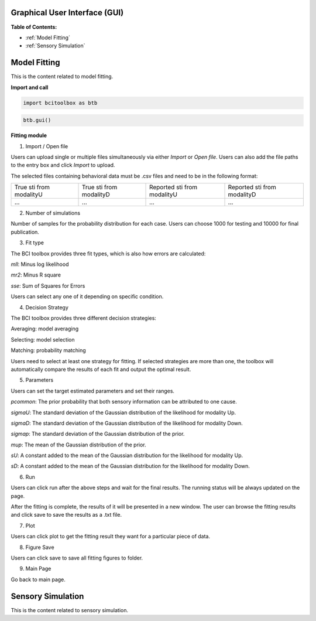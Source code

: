Graphical User Interface (GUI)
=============

**Table of Contents:**

- :ref:`Model Fitting`
- :ref:`Sensory Simulation`

Model Fitting
=============
   
This is the content related to model fitting.

**Import and call**

.. code-block:: bash

      import bcitoolbox as btb

.. code-block:: bash

      btb.gui()

.. _F_M:

**Fitting module**

.. image:: image.gif

1. Import / Open file

Users can upload single or multiple files simultaneously via either *Import* or *Open file*. Users can also add the file paths to the entry box and click *Import* to upload.

The selected files containing behavioral data must be .csv files and need to be in the following format:


+-----------------------+-----------------------+---------------------------+---------------------------+ 
|True sti from modalityU|True sti from modalityD|Reported sti from modalityU|Reported sti from modalityD| 
+-----------------------+-----------------------+---------------------------+---------------------------+
|             ...       |...                    | ...                       | ...                       |
+-----------------------+-----------------------+---------------------------+---------------------------+


2. Number of simulations

Number of samples for the probability distribution for each case. Users can choose 1000 for testing and 10000 for final publication.

3. Fit type

The BCI toolbox provides three fit types, which is also how errors are 
calculated:


*mll*: Minus log likelihood

*mr2*: Minus R square

*sse*: Sum of Squares for Errors



Users can select any one of it depending on specific condition.

4. Decision Strategy

The BCI toolbox provides three different decision strategies:


Averaging: model averaging

Selecting: model selection

Matching: probability matching

Users need to select at least one strategy for fitting. If selected strategies are more than one, the toolbox will automatically compare the results of each fit and output the optimal result.


5. Parameters 

Users can set the target estimated parameters and set their ranges.


*pcommon*: The prior probability that both sensory information can be attributed to one cause.

*sigmaU*: The standard deviation of the Gaussian distribution of the likelihood for modality Up.

*sigmaD*: The standard deviation of the Gaussian distribution of the likelihood for modality Down.

*sigmap*: The standard deviation of the Gaussian distribution of the prior.

*mup*: The mean of the Gaussian distribution of the prior.

*sU*: A constant added to the mean of the Gaussian distribution for the likelihood for modality Up.

*sD*: A constant added to the mean of the Gaussian distribution for the likelihood for modality Down.


6. Run

Users can click run after the above steps and wait for the final results. The running status will be always updated on the page.

After the fitting is complete, the results of it will be presented in a new window. The user can browse the fitting results and click save to save the results as a .txt file.


7. Plot

Users can click plot to get the fitting result they want for a particular piece of data.


8. Figure Save

Users can click save to save all fitting figures to folder. 


9. Main Page

Go back to main page.

Sensory Simulation
==================

This is the content related to sensory simulation.




